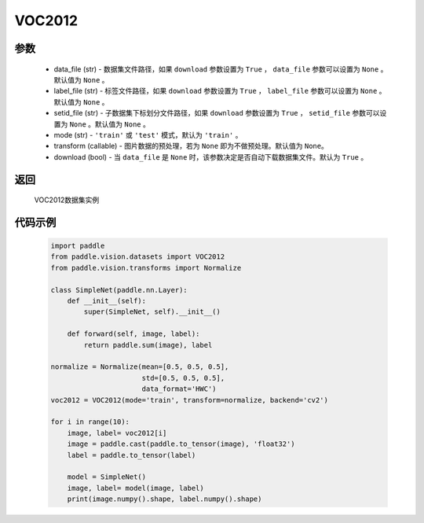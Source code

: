 .. _cn_api_vision_datasets_VOC2012:

VOC2012
-------------------------------

.. py:class:: paddle.vision.datasets.VOC2012()


    `VOC2012 <http://host.robots.ox.ac.uk/pascal/VOC/voc2012/>`_ 数据集

参数
:::::::::
        - data_file (str) - 数据集文件路径，如果 ``download`` 参数设置为 ``True`` ， ``data_file`` 参数可以设置为 ``None`` 。默认值为 ``None`` 。
        - label_file (str) - 标签文件路径，如果 ``download`` 参数设置为 ``True`` ， ``label_file`` 参数可以设置为 ``None`` 。默认值为 ``None`` 。
        - setid_file (str) - 子数据集下标划分文件路径，如果 ``download`` 参数设置为 ``True`` ， ``setid_file`` 参数可以设置为 ``None`` 。默认值为 ``None`` 。
        - mode (str) - ``'train'`` 或 ``'test'`` 模式，默认为 ``'train'`` 。
        - transform (callable) - 图片数据的预处理，若为 ``None`` 即为不做预处理。默认值为 ``None``。
        - download (bool) - 当 ``data_file`` 是 ``None`` 时，该参数决定是否自动下载数据集文件。默认为 ``True`` 。

返回
:::::::::

				VOC2012数据集实例

代码示例
:::::::::

        .. code-block:: python

            import paddle
            from paddle.vision.datasets import VOC2012
            from paddle.vision.transforms import Normalize

            class SimpleNet(paddle.nn.Layer):
                def __init__(self):
                    super(SimpleNet, self).__init__()

                def forward(self, image, label):
                    return paddle.sum(image), label

            normalize = Normalize(mean=[0.5, 0.5, 0.5],
                                  std=[0.5, 0.5, 0.5],
                                  data_format='HWC')
            voc2012 = VOC2012(mode='train', transform=normalize, backend='cv2')

            for i in range(10):
                image, label= voc2012[i]
                image = paddle.cast(paddle.to_tensor(image), 'float32')
                label = paddle.to_tensor(label)

                model = SimpleNet()
                image, label= model(image, label)
                print(image.numpy().shape, label.numpy().shape)

    
